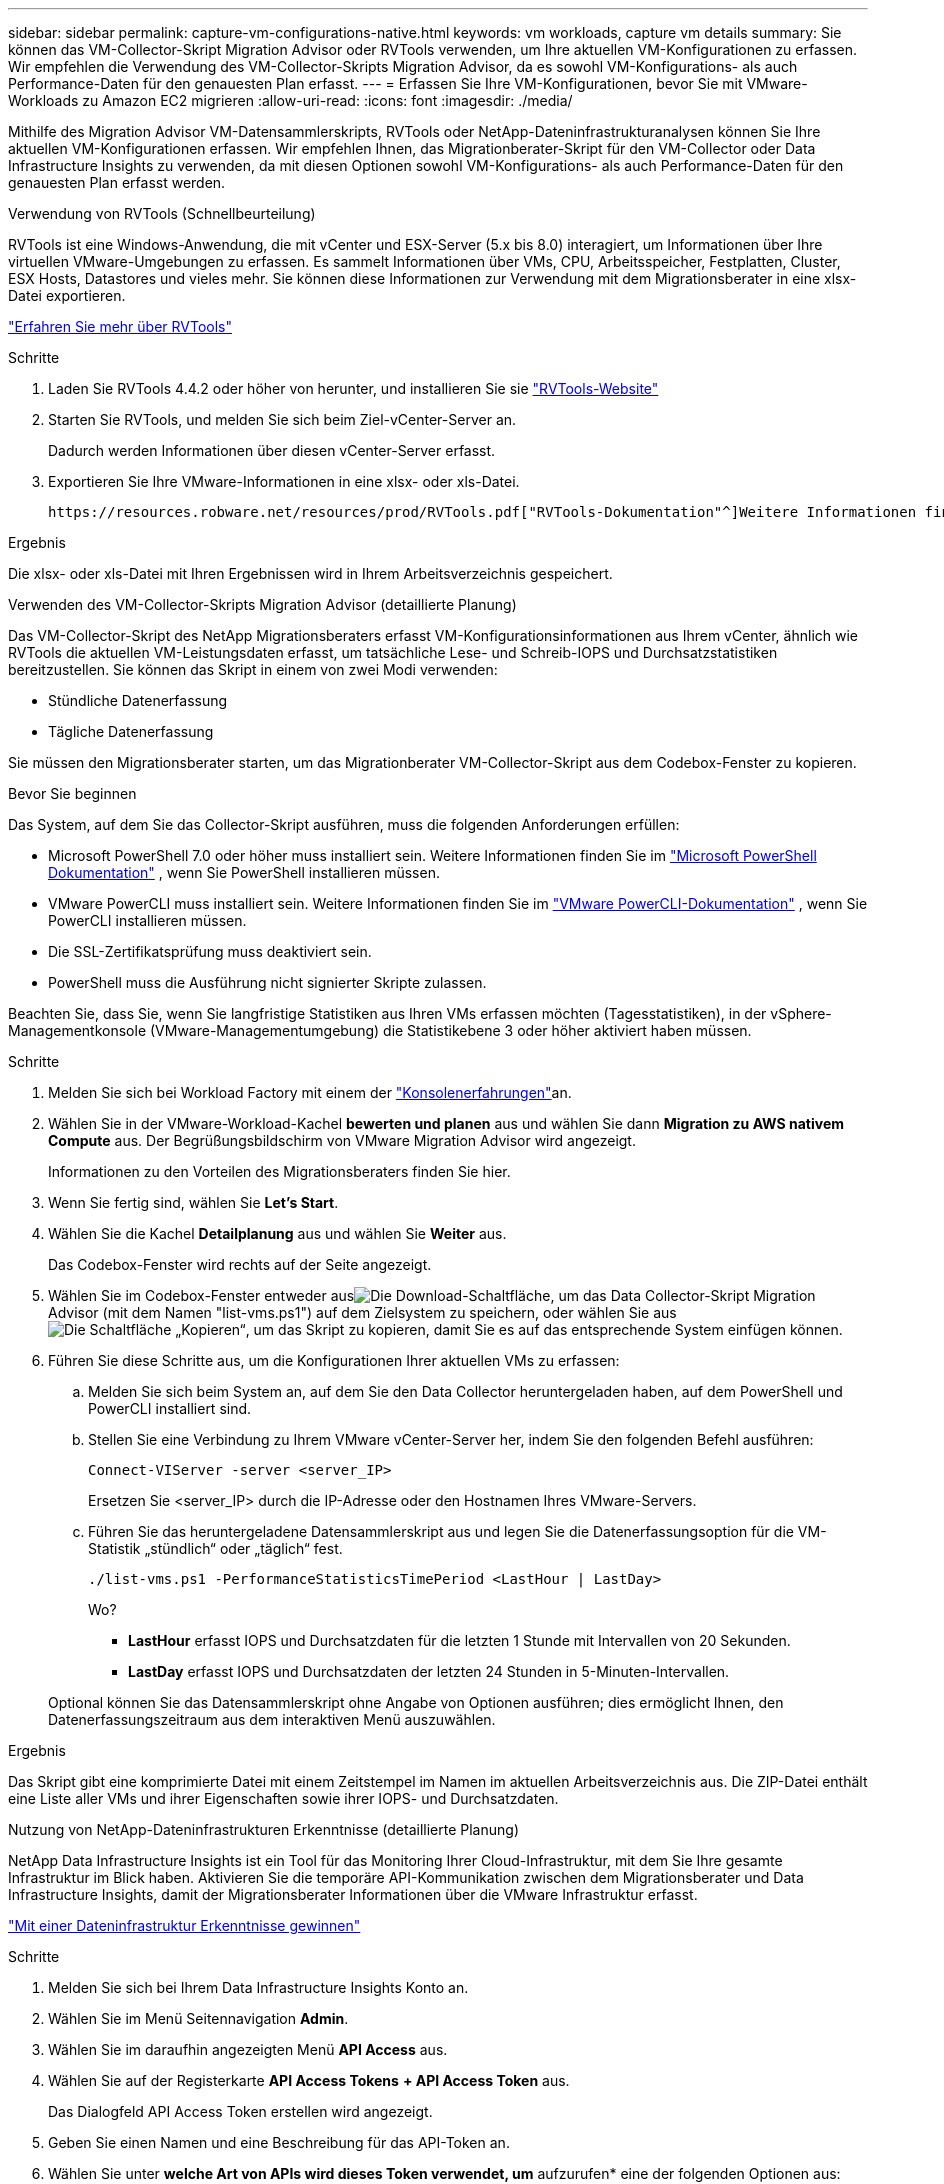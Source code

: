 ---
sidebar: sidebar 
permalink: capture-vm-configurations-native.html 
keywords: vm workloads, capture vm details 
summary: Sie können das VM-Collector-Skript Migration Advisor oder RVTools verwenden, um Ihre aktuellen VM-Konfigurationen zu erfassen. Wir empfehlen die Verwendung des VM-Collector-Skripts Migration Advisor, da es sowohl VM-Konfigurations- als auch Performance-Daten für den genauesten Plan erfasst. 
---
= Erfassen Sie Ihre VM-Konfigurationen, bevor Sie mit VMware-Workloads zu Amazon EC2 migrieren
:allow-uri-read: 
:icons: font
:imagesdir: ./media/


[role="lead"]
Mithilfe des Migration Advisor VM-Datensammlerskripts, RVTools oder NetApp-Dateninfrastrukturanalysen können Sie Ihre aktuellen VM-Konfigurationen erfassen. Wir empfehlen Ihnen, das Migrationberater-Skript für den VM-Collector oder Data Infrastructure Insights zu verwenden, da mit diesen Optionen sowohl VM-Konfigurations- als auch Performance-Daten für den genauesten Plan erfasst werden.

[role="tabbed-block"]
====
.Verwendung von RVTools (Schnellbeurteilung)
--
RVTools ist eine Windows-Anwendung, die mit vCenter und ESX-Server (5.x bis 8.0) interagiert, um Informationen über Ihre virtuellen VMware-Umgebungen zu erfassen. Es sammelt Informationen über VMs, CPU, Arbeitsspeicher, Festplatten, Cluster, ESX Hosts, Datastores und vieles mehr. Sie können diese Informationen zur Verwendung mit dem Migrationsberater in eine xlsx-Datei exportieren.

https://www.robware.net/home["Erfahren Sie mehr über RVTools"^]

.Schritte
. Laden Sie RVTools 4.4.2 oder höher von herunter, und installieren Sie sie https://www.robware.net/download["RVTools-Website"^]
. Starten Sie RVTools, und melden Sie sich beim Ziel-vCenter-Server an.
+
Dadurch werden Informationen über diesen vCenter-Server erfasst.

. Exportieren Sie Ihre VMware-Informationen in eine xlsx- oder xls-Datei.
+
 https://resources.robware.net/resources/prod/RVTools.pdf["RVTools-Dokumentation"^]Weitere Informationen finden Sie im Kapitel „Kommandozeilenparameter“ in der.



.Ergebnis
Die xlsx- oder xls-Datei mit Ihren Ergebnissen wird in Ihrem Arbeitsverzeichnis gespeichert.

--
.Verwenden des VM-Collector-Skripts Migration Advisor (detaillierte Planung)
--
Das VM-Collector-Skript des NetApp Migrationsberaters erfasst VM-Konfigurationsinformationen aus Ihrem vCenter, ähnlich wie RVTools die aktuellen VM-Leistungsdaten erfasst, um tatsächliche Lese- und Schreib-IOPS und Durchsatzstatistiken bereitzustellen. Sie können das Skript in einem von zwei Modi verwenden:

* Stündliche Datenerfassung
* Tägliche Datenerfassung


Sie müssen den Migrationsberater starten, um das Migrationberater VM-Collector-Skript aus dem Codebox-Fenster zu kopieren.

.Bevor Sie beginnen
Das System, auf dem Sie das Collector-Skript ausführen, muss die folgenden Anforderungen erfüllen:

* Microsoft PowerShell 7.0 oder höher muss installiert sein. Weitere Informationen finden Sie im https://learn.microsoft.com/en-us/powershell/scripting/install/installing-powershell?view=powershell-7.4["Microsoft PowerShell Dokumentation"^] , wenn Sie PowerShell installieren müssen.
* VMware PowerCLI muss installiert sein. Weitere Informationen finden Sie im https://docs.vmware.com/en/VMware-vSphere/7.0/com.vmware.esxi.install.doc/GUID-F02D0C2D-B226-4908-9E5C-2E783D41FE2D.html["VMware PowerCLI-Dokumentation"^] , wenn Sie PowerCLI installieren müssen.
* Die SSL-Zertifikatsprüfung muss deaktiviert sein.
* PowerShell muss die Ausführung nicht signierter Skripte zulassen.


Beachten Sie, dass Sie, wenn Sie langfristige Statistiken aus Ihren VMs erfassen möchten (Tagesstatistiken), in der vSphere-Managementkonsole (VMware-Managementumgebung) die Statistikebene 3 oder höher aktiviert haben müssen.

.Schritte
. Melden Sie sich bei Workload Factory mit einem der https://docs.netapp.com/us-en/workload-setup-admin/console-experiences.html["Konsolenerfahrungen"^]an.
. Wählen Sie in der VMware-Workload-Kachel *bewerten und planen* aus und wählen Sie dann *Migration zu AWS nativem Compute* aus. Der Begrüßungsbildschirm von VMware Migration Advisor wird angezeigt.
+
Informationen zu den Vorteilen des Migrationsberaters finden Sie hier.

. Wenn Sie fertig sind, wählen Sie *Let's Start*.
. Wählen Sie die Kachel *Detailplanung* aus und wählen Sie *Weiter* aus.
+
Das Codebox-Fenster wird rechts auf der Seite angezeigt.

. Wählen Sie im Codebox-Fenster entweder ausimage:button-download-codebox.png["Die Download-Schaltfläche"], um das Data Collector-Skript Migration Advisor (mit dem Namen "list-vms.ps1") auf dem Zielsystem zu speichern, oder wählen Sie ausimage:button-copy-codebox.png["Die Schaltfläche „Kopieren“"], um das Skript zu kopieren, damit Sie es auf das entsprechende System einfügen können.
. Führen Sie diese Schritte aus, um die Konfigurationen Ihrer aktuellen VMs zu erfassen:
+
.. Melden Sie sich beim System an, auf dem Sie den Data Collector heruntergeladen haben, auf dem PowerShell und PowerCLI installiert sind.
.. Stellen Sie eine Verbindung zu Ihrem VMware vCenter-Server her, indem Sie den folgenden Befehl ausführen:
+
[source, console]
----
Connect-VIServer -server <server_IP>
----
+
Ersetzen Sie <server_IP> durch die IP-Adresse oder den Hostnamen Ihres VMware-Servers.

.. Führen Sie das heruntergeladene Datensammlerskript aus und legen Sie die Datenerfassungsoption für die VM-Statistik „stündlich“ oder „täglich“ fest.
+
[source, console]
----
./list-vms.ps1 -PerformanceStatisticsTimePeriod <LastHour | LastDay>
----
+
Wo?

+
*** *LastHour* erfasst IOPS und Durchsatzdaten für die letzten 1 Stunde mit Intervallen von 20 Sekunden.
*** *LastDay* erfasst IOPS und Durchsatzdaten der letzten 24 Stunden in 5-Minuten-Intervallen.




+
Optional können Sie das Datensammlerskript ohne Angabe von Optionen ausführen; dies ermöglicht Ihnen, den Datenerfassungszeitraum aus dem interaktiven Menü auszuwählen.



.Ergebnis
Das Skript gibt eine komprimierte Datei mit einem Zeitstempel im Namen im aktuellen Arbeitsverzeichnis aus. Die ZIP-Datei enthält eine Liste aller VMs und ihrer Eigenschaften sowie ihrer IOPS- und Durchsatzdaten.

--
.Nutzung von NetApp-Dateninfrastrukturen Erkenntnisse (detaillierte Planung)
--
NetApp Data Infrastructure Insights ist ein Tool für das Monitoring Ihrer Cloud-Infrastruktur, mit dem Sie Ihre gesamte Infrastruktur im Blick haben. Aktivieren Sie die temporäre API-Kommunikation zwischen dem Migrationsberater und Data Infrastructure Insights, damit der Migrationsberater Informationen über die VMware Infrastruktur erfasst.

https://docs.netapp.com/us-en/data-infrastructure-insights/["Mit einer Dateninfrastruktur Erkenntnisse gewinnen"^]

.Schritte
. Melden Sie sich bei Ihrem Data Infrastructure Insights Konto an.
. Wählen Sie im Menü Seitennavigation *Admin*.
. Wählen Sie im daraufhin angezeigten Menü *API Access* aus.
. Wählen Sie auf der Registerkarte *API Access Tokens* *+ API Access Token* aus.
+
Das Dialogfeld API Access Token erstellen wird angezeigt.

. Geben Sie einen Namen und eine Beschreibung für das API-Token an.
. Wählen Sie unter *welche Art von APIs wird dieses Token verwendet, um* aufzurufen* eine der folgenden Optionen aus:
+
** Erfassungseinheit
** Ressourcen
** Datenerfassung


. Wählen Sie unter *Berechtigungen* *nur Lesen*.
. Wählen Sie unter *Token läuft ab in* die Zeitdauer aus, für die das API-Token gültig sein muss.
. Deaktivieren Sie * Token automatisch rotieren für Kubernetes*.
. Wählen Sie *Speichern*.
. Wählen Sie *API Access Token kopieren*.
. Speichern Sie dieses Token, um es zusammen mit dem Workload Factory Migration Advisor zu verwenden.


--
====
.Was kommt als Nächstes?
link:launch-onboarding-advisor-native.html["Erstellung eines Amazon EC2-Implementierungsplans über den Migrationsberater"].

